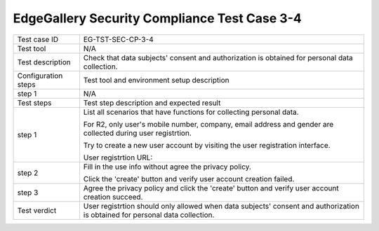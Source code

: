 *********************************************
EdgeGallery Security Compliance Test Case 3-4
*********************************************

+--------------+--------------------------------------------------------------+
|Test case ID  | EG-TST-SEC-CP-3-4                                            |
|              |                                                              |
+--------------+--------------------------------------------------------------+
|Test tool     | N/A                                                          |
|              |                                                              |
|              |                                                              |
+--------------+--------------------------------------------------------------+
|Test          | Check that data subjects' consent and authorization is       |
|description   | obtained for personal data collection.                       |
|              |                                                              |
+--------------+--------------------------------------------------------------+
|Configuration | Test tool and environment setup description                  |
|steps         |                                                              |
+--------------+--------------------------------------------------------------+
|step 1        | N/A                                                          |
|              |                                                              |
|              |                                                              |
+--------------+--------------------------------------------------------------+
|Test          | Test step description and expected result                    |
|steps         |                                                              |
+--------------+--------------------------------------------------------------+
|step 1        | List all scenarios that have functions for collecting        |
|              | personal data.                                               |
|              |                                                              |
|              | For R2, only user's mobile number, company, email address    |
|              | and gender are collected during user registrtion.            |
|              |                                                              |
|              | Try to create a new user account by visiting the user        |
|              | registration interface.                                      |
|              |                                                              |
|              | User registrtion URL:                                        |
|              |                                                              |
+--------------+--------------------------------------------------------------+
|step 2        | Fill in the use info without agree the privacy policy.       |
|              |                                                              |
|              | Click the 'create' button and verify user account creation   |
|              | failed.                                                      |
|              |                                                              |
+--------------+--------------------------------------------------------------+
|step 3        | Agree the privacy policy and click the 'create' button and   |
|              | verify user account creation succeed.                        |
|              |                                                              |
+--------------+--------------------------------------------------------------+
|Test verdict  | User registrtion should only allowed when data subjects'     |
|              | consent and authorization is obtained for personal data      |
|              | collection.                                                  |
|              |                                                              |
+--------------+--------------------------------------------------------------+